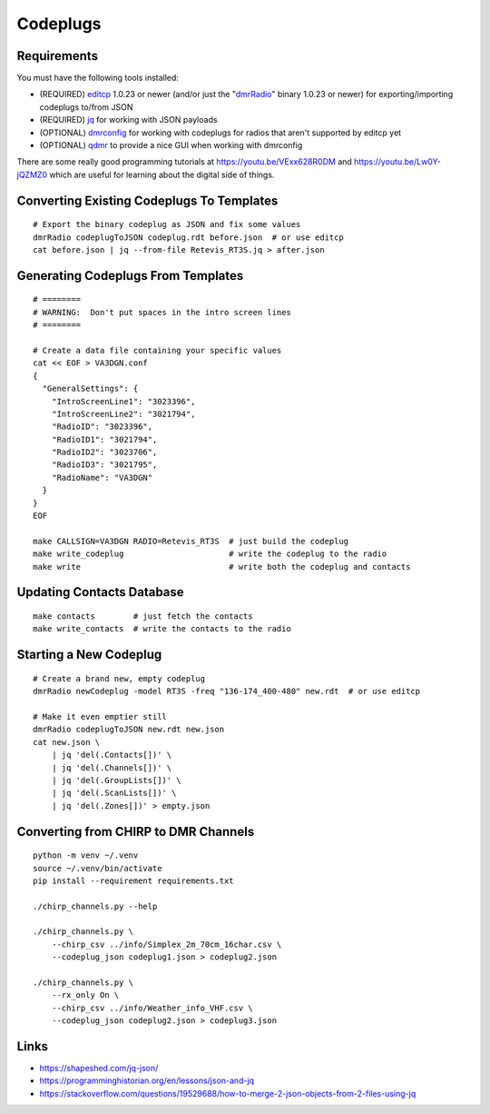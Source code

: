 Codeplugs
=========


Requirements
------------

You must have the following tools installed:

* (REQUIRED) editcp_ 1.0.23 or newer (and/or just the "dmrRadio_" binary 1.0.23 or newer) for exporting/importing codeplugs to/from JSON
* (REQUIRED) jq_ for working with JSON payloads
* (OPTIONAL) dmrconfig_ for working with codeplugs for radios that aren't supported by editcp yet
* (OPTIONAL) qdmr_ to provide a nice GUI when working with dmrconfig

.. _editcp: https://github.com/DaleFarnsworth-DMR/editcp
.. _dmrRadio: https://github.com/DaleFarnsworth-DMR/dmrRadio
.. _jq: https://stedolan.github.io/jq/
.. _dmrconfig: https://github.com/OpenRTX/dmrconfig
.. _qdmr: https://github.com/hmatuschek/qdmr

There are some really good programming tutorials at
https://youtu.be/VExx628R0DM and https://youtu.be/Lw0Y-jQZMZ0 which are useful
for learning about the digital side of things.


Converting Existing Codeplugs To Templates
------------------------------------------

::

    # Export the binary codeplug as JSON and fix some values
    dmrRadio codeplugToJSON codeplug.rdt before.json  # or use editcp
    cat before.json | jq --from-file Retevis_RT3S.jq > after.json


Generating Codeplugs From Templates
-----------------------------------

::

    # ========
    # WARNING:  Don't put spaces in the intro screen lines
    # ========

    # Create a data file containing your specific values
    cat << EOF > VA3DGN.conf
    {
      "GeneralSettings": {
        "IntroScreenLine1": "3023396",
        "IntroScreenLine2": "3021794",
        "RadioID": "3023396",
        "RadioID1": "3021794",
        "RadioID2": "3023706",
        "RadioID3": "3021795",
        "RadioName": "VA3DGN"
      }
    }
    EOF

    make CALLSIGN=VA3DGN RADIO=Retevis_RT3S  # just build the codeplug
    make write_codeplug                      # write the codeplug to the radio
    make write                               # write both the codeplug and contacts


Updating Contacts Database
--------------------------

::

    make contacts        # just fetch the contacts
    make write_contacts  # write the contacts to the radio


Starting a New Codeplug
-----------------------

::

    # Create a brand new, empty codeplug
    dmrRadio newCodeplug -model RT3S -freq "136-174_400-480" new.rdt  # or use editcp

    # Make it even emptier still
    dmrRadio codeplugToJSON new.rdt new.json
    cat new.json \
        | jq 'del(.Contacts[])' \
        | jq 'del(.Channels[])' \
        | jq 'del(.GroupLists[])' \
        | jq 'del(.ScanLists[])' \
        | jq 'del(.Zones[])' > empty.json


Converting from CHIRP to DMR Channels
-------------------------------------

::

    python -m venv ~/.venv
    source ~/.venv/bin/activate
    pip install --requirement requirements.txt

    ./chirp_channels.py --help

    ./chirp_channels.py \
        --chirp_csv ../info/Simplex_2m_70cm_16char.csv \
        --codeplug_json codeplug1.json > codeplug2.json

    ./chirp_channels.py \
        --rx_only On \
        --chirp_csv ../info/Weather_info_VHF.csv \
        --codeplug_json codeplug2.json > codeplug3.json


Links
-----

* https://shapeshed.com/jq-json/
* https://programminghistorian.org/en/lessons/json-and-jq
* https://stackoverflow.com/questions/19529688/how-to-merge-2-json-objects-from-2-files-using-jq
